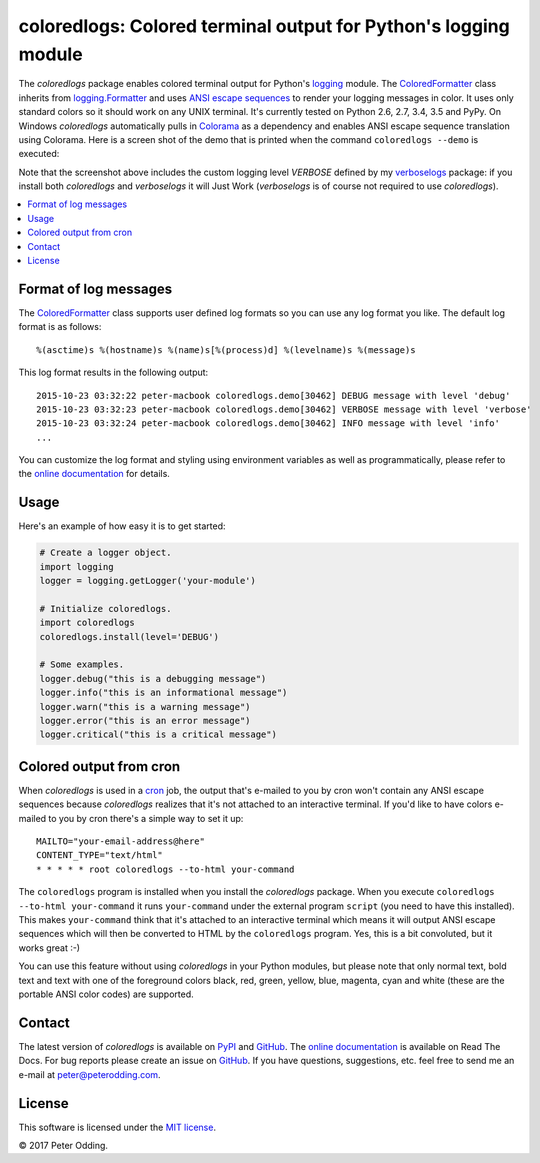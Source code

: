 coloredlogs: Colored terminal output for Python's logging module
================================================================

.. image:: https://travis-ci.org/xolox/python-coloredlogs.svg?branch=master
   :target: https://travis-ci.org/xolox/python-coloredlogs

.. image:: https://coveralls.io/repos/xolox/python-coloredlogs/badge.png?branch=master
   :target: https://coveralls.io/r/xolox/python-coloredlogs?branch=master

The `coloredlogs` package enables colored terminal output for Python's logging_
module. The ColoredFormatter_ class inherits from `logging.Formatter`_ and uses
`ANSI escape sequences`_ to render your logging messages in color. It uses only
standard colors so it should work on any UNIX terminal. It's currently tested
on Python 2.6, 2.7, 3.4, 3.5 and PyPy. On Windows `coloredlogs` automatically
pulls in Colorama_ as a dependency and enables ANSI escape sequence translation
using Colorama. Here is a screen shot of the demo that is printed when the
command ``coloredlogs --demo`` is executed:

.. image:: https://peterodding.com/code/python/coloredlogs/screenshots/terminal.png

Note that the screenshot above includes the custom logging level `VERBOSE`
defined by my verboselogs_ package: if you install both `coloredlogs` and
`verboselogs` it will Just Work (`verboselogs` is of course not required to use
`coloredlogs`).

.. contents::
   :local:

Format of log messages
----------------------

The ColoredFormatter_ class supports user defined log formats so you can use
any log format you like. The default log format is as follows::

 %(asctime)s %(hostname)s %(name)s[%(process)d] %(levelname)s %(message)s

This log format results in the following output::

 2015-10-23 03:32:22 peter-macbook coloredlogs.demo[30462] DEBUG message with level 'debug'
 2015-10-23 03:32:23 peter-macbook coloredlogs.demo[30462] VERBOSE message with level 'verbose'
 2015-10-23 03:32:24 peter-macbook coloredlogs.demo[30462] INFO message with level 'info'
 ...

You can customize the log format and styling using environment variables as
well as programmatically, please refer to the `online documentation`_ for
details.

Usage
-----

Here's an example of how easy it is to get started:

.. code-block:: python

   # Create a logger object.
   import logging
   logger = logging.getLogger('your-module')

   # Initialize coloredlogs.
   import coloredlogs
   coloredlogs.install(level='DEBUG')

   # Some examples.
   logger.debug("this is a debugging message")
   logger.info("this is an informational message")
   logger.warn("this is a warning message")
   logger.error("this is an error message")
   logger.critical("this is a critical message")

Colored output from cron
------------------------

When `coloredlogs` is used in a cron_ job, the output that's e-mailed to you by
cron won't contain any ANSI escape sequences because `coloredlogs` realizes
that it's not attached to an interactive terminal. If you'd like to have colors
e-mailed to you by cron there's a simple way to set it up::

    MAILTO="your-email-address@here"
    CONTENT_TYPE="text/html"
    * * * * * root coloredlogs --to-html your-command

The ``coloredlogs`` program is installed when you install the `coloredlogs`
package. When you execute ``coloredlogs --to-html your-command`` it runs
``your-command`` under the external program ``script`` (you need to have this
installed). This makes ``your-command`` think that it's attached to an
interactive terminal which means it will output ANSI escape sequences which
will then be converted to HTML by the ``coloredlogs`` program. Yes, this is a
bit convoluted, but it works great :-)

You can use this feature without using `coloredlogs` in your Python modules,
but please note that only normal text, bold text and text with one of the
foreground colors black, red, green, yellow, blue, magenta, cyan and white
(these are the portable ANSI color codes) are supported.

Contact
-------

The latest version of `coloredlogs` is available on PyPI_ and GitHub_. The
`online documentation`_ is available on Read The Docs. For bug reports please
create an issue on GitHub_. If you have questions, suggestions, etc. feel free
to send me an e-mail at `peter@peterodding.com`_.

License
-------

This software is licensed under the `MIT license`_.

© 2017 Peter Odding.


.. External references:
.. _ANSI escape sequences: http://en.wikipedia.org/wiki/ANSI_escape_code#Colors
.. _Colorama: https://pypi.python.org/pypi/colorama
.. _ColoredFormatter: http://coloredlogs.readthedocs.io/en/latest/#coloredlogs.ColoredFormatter
.. _cron: https://en.wikipedia.org/wiki/Cron
.. _GitHub: https://github.com/xolox/python-coloredlogs
.. _logging.Formatter: http://docs.python.org/2/library/logging.html#logging.Formatter
.. _logging: https://docs.python.org/2/library/logging.html
.. _MIT license: http://en.wikipedia.org/wiki/MIT_License
.. _online documentation: https://coloredlogs.readthedocs.io/
.. _peter@peterodding.com: peter@peterodding.com
.. _PyPI: https://pypi.python.org/pypi/coloredlogs
.. _verboselogs: https://pypi.python.org/pypi/verboselogs
